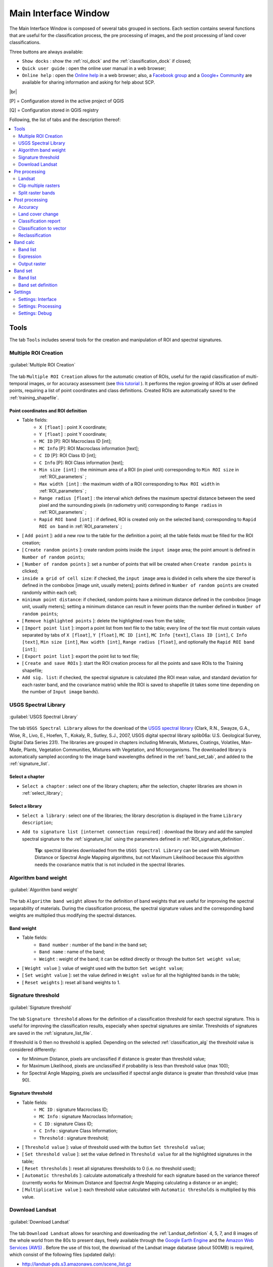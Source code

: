 .. _main_interface_window:

******************************
Main Interface Window
******************************

.. |br| raw:: html

 <br />

The Main Interface Window is composed of several tabs grouped in sections. Each section contains several functions that are useful for the classification process, the pre processing of images, and the post processing of land cover classifications.

Three buttons are always available:

* ``Show docks`` : show the :ref:`roi_dock` and the :ref:`classification_dock` if closed;
* ``Quick user guide`` : open the online user manual in a web browser;
* ``Online help`` : open the `Online help <http://fromgistors.blogspot.com/p/ask-for-help.html>`_ in a web browser; also, a `Facebook group <https://www.facebook.com/groups/661271663969035/>`_ and a `Google+ Community <https://plus.google.com/communities/107833394986612468374>`_ are available for sharing information and asking for help about SCP.
	
|br|

[P] = Configuration stored in the active project of QGIS

[Q] = Configuration stored in QGIS registry

Following, the list of tabs and the description thereof:


.. contents::
    :depth: 2
    :local:
	

.. _tools_tab:
 
Tools
==========

The tab ``Tools`` includes several tools for the creation and manipulation of ROI and spectral signatures.

.. _multiple_rois_tab:

Multiple ROI Creation
-------------------------

.. figure:: _static/multiple_ROIs.jpg
	:align: center
	:width: 500pt
	
	:guilabel:`Multiple ROI Creation`

The tab ``Multiple ROI Creation`` allows for the automatic creation of ROIs, useful for the rapid classification of multi-temporal images, or for accuracy assessment (see `this tutorial <http://fromgistors.blogspot.com/2014/09/accuracy-assessment-using-random-points.html>`_ ).
It performs the region growing of ROIs at user defined points, requiring a list of point coordinates and class definitions. Created ROIs are automatically saved to the :ref:`training_shapefile`.

.. _point_coordinates:

Point coordinates and ROI definition
^^^^^^^^^^^^^^^^^^^^^^^^^^^^^^^^^^^^

* Table fields:
	* ``X [float]`` : point X coordinate;
	* ``Y [float]`` : point Y coordinate;
	* ``MC ID`` [P]: ROI Macroclass ID [int];
	* ``MC Info`` [P]: ROI Macroclass information [text];
	* ``C ID`` [P]: ROI Class ID [int];
	* ``C Info`` [P]: ROI Class information [text];
	* ``Min size [int]`` : the minimum area of a ROI (in pixel unit) corresponding to ``Min ROI size`` in :ref:`ROI_parameters` ;
	* ``Max width [int]`` : the maximum width of a ROI corresponding to ``Max ROI width`` in :ref:`ROI_parameters` ;
	* ``Range radius [float]`` : the interval which defines the maximum spectral distance between the seed pixel and the surrounding pixels (in radiometry unit) corresponding to ``Range radius`` in :ref:`ROI_parameters` ;
	* ``Rapid ROI band [int]`` : if defined, ROI is created only on the selected band; corresponding to ``Rapid ROI on band`` in :ref:`ROI_parameters` ;
* [ ``Add point`` ]: add a new row to the table for the definition a point; all the table fields must be filled for the ROI creation;
* [ ``Create random points`` ]: create random points inside the ``input image`` area; the point amount is defined in ``Number of random points``;
* [ ``Number of random points`` ]: set a number of points that will be created when ``Create random points`` is clicked;
* ``inside a grid of cell size``: if checked, the ``input image`` area is divided in cells where the size thereof is defined in the combobox [image unit, usually meters]; points defined in ``Number of random points`` are created randomly within each cell;
* ``minimum point distance``: if checked, random points have a minimum distance defined in the combobox [image unit, usually meters]; setting a minimum distance can result in fewer points than the number defined in ``Number of random points``;
* [ ``Remove highlighted points`` ]: delete the highlighted rows from the table;
* [ ``Import point list`` ]: import a point list from text file to the table; every line of the text file must contain values separated by tabs of ``X [float]``, ``Y [float]``, ``MC ID [int]``, ``MC Info [text]``, ``Class ID [int]``, ``C Info [text]``, ``Min size [int]``, ``Max width [int]``, ``Range radius [float]``, and optionally the ``Rapid ROI band [int]``;
* [ ``Export point list`` ]: export the point list to text file;
* [ ``Create and save ROIs`` ]: start the ROI creation process for all the points and save ROIs to the Training shapefile;
* ``Add sig. list``: if checked, the spectral signature is calculated (the ROI mean value, and standard deviation for each raster band, and the covariance matrix) while the ROI is saved to shapefile (it takes some time depending on the number of ``Input image`` bands).

.. _USGS_spec_library_tab:

USGS Spectral Library
-------------------------

.. figure:: _static/USGS_spec_library.jpg
	:align: center
	:width: 500pt
	
	:guilabel:`USGS Spectral Library`

The tab ``USGS Spectral Library`` allows for the download of the `USGS spectral library <http://speclab.cr.usgs.gov/spectral-lib.html>`_ (Clark, R.N., Swayze, G.A., Wise, R., Livo, E., Hoefen, T., Kokaly, R., Sutley, S.J., 2007, USGS digital spectral library splib06a: U.S. Geological Survey, Digital Data Series 231). The libraries are grouped in chapters including Minerals, Mixtures, Coatings, Volatiles, Man-Made, Plants, Vegetation Communities,
Mixtures with Vegetation, and Microorganisms.
The downloaded library is automatically sampled according to the image band wavelengths defined in the :ref:`band_set_tab`, and added to the :ref:`signature_list`.

.. _select_chapter:

Select a chapter
^^^^^^^^^^^^^^^^^

* ``Select a chapter`` : select one of the library chapters; after the selection, chapter libraries are shown in :ref:`select_library`;

.. _select_library:

Select a library
^^^^^^^^^^^^^^^^^

* ``Select a library`` : select one of the libraries; the library description is displayed in the frame ``Library description``;
* ``Add to signature list [internet connection required]`` : download the library and add the sampled spectral signature to the :ref:`signature_list` using the parameters defined in :ref:`ROI_signature_definition`.

	**Tip**: spectral libraries downloaded from the ``USGS Spectral Library`` can be used with Minimum Distance or Spectral Angle Mapping algorithms, but not Maximum Likelihood because this algorithm needs the covariance matrix that is not included in the spectral libraries.
	
.. _Algorithm_band_weight_tab:

Algorithm band weight
-------------------------

.. figure:: _static/Algorithm_band_weight.jpg
	:align: center
	:width: 500pt
	
	:guilabel:`Algorithm band weight`

The tab ``Algorithm band weight`` allows for the definition of band weights that are useful for improving the spectral separability of materials.
During the classification process, the spectral signature values and the corresponding band weights are multiplied thus modifying the spectral distances.

.. _band_weight:

Band weight
^^^^^^^^^^^^^^^^^
		
* Table fields:
	* ``Band number`` : number of the band in the band set;
	* ``Band name`` : name of the band;
	* ``Weight`` : weight of the band; it can be edited directly or through the button ``Set weight value``;
	
* [ ``Weight value`` ]: value of weight used with the button ``Set weight value``;
* [ ``Set weight value`` ]: set the value defined in ``Weight value`` for all the highlighted bands in the table;
* [ ``Reset weights`` ]: reset all band weights to 1.
		
.. _Signature_threshold_tab:

Signature threshold
-------------------------

.. figure:: _static/Signature_threshold.jpg
	:align: center
	:width: 500pt
	
	:guilabel:`Signature threshold`

The tab ``Signature threshold`` allows for the definition of a classification threshold for each spectral signature.
This is useful for improving the classification results, especially when spectral signatures are similar.
Thresholds of signatures are saved in the :ref:`signature_list_file`.

If threshold is 0 then no threshold is applied.
Depending on the selected :ref:`classification_alg` the threshold value is considered differently:

* for Minimum Distance, pixels are unclassified if distance is greater than threshold value;
* for Maximum Likelihood, pixels are unclassified if probability is less than threshold  value (max 100);
* for Spectral Angle Mapping, pixels are unclassified if spectral angle distance is greater than threshold value (max 90).
	
.. _signature_threshold:

Signature threshold
^^^^^^^^^^^^^^^^^^^^^^^
		
* Table fields:
	* ``MC ID`` : signature Macroclass ID;
	* ``MC Info`` : signature Macroclass Information;
	* ``C ID`` : signature Class ID;
	* ``C Info`` : signature Class Information;
	* ``Threshold`` : signature threshold;
	
* [ ``Threshold value`` ]: value of threshold used with the button ``Set threshold value``;
* [ ``Set threshold value`` ]: set the value defined in ``Threshold value`` for all the highlighted signatures in the table;
* [ ``Reset thresholds`` ]: reset all signatures thresholds to 0 (i.e. no threshold used);
* [ ``Automatic thresholds`` ]: calculate automatically a threshold for each signature based on the variance thereof (currently works for Minimum Distance and Spectral Angle Mapping calculating a distance or an angle);
* [ ``Multiplicative value`` ]: each threshold value calculated with ``Automatic thresholds`` is multiplied by this value.

.. _Landsat_download_tab:

Download Landsat
-------------------------

.. figure:: _static/download_landsat.jpg
	:align: center
	:width: 500pt
	
	:guilabel:`Download Landsat`

The tab ``Download Landsat`` allows for searching and downloading the :ref:`Landsat_definition` 4, 5, 7, and 8 images of the whole world from the 80s to present days, freely available through the `Google Earth Engine <https://earthengine.google.org/#intro>`_ and the `Amazon Web Services (AWS) <http://aws.amazon.com/public-data-sets/landsat/>`_ .
Before the use of this tool, the download of the Landsat image dabatase (about 500MB) is required, which consist of the following files (updated daily):

* http://landsat-pds.s3.amazonaws.com/scene_list.gz
* http://landsat.usgs.gov/metadata_service/bulk_metadata_files/LANDSAT_8.csv.gz
* http://landsat.usgs.gov/metadata_service/bulk_metadata_files/LANDSAT_ETM.csv.gz
* http://landsat.usgs.gov/metadata_service/bulk_metadata_files/LANDSAT_ETM_SLC_OFF.csv.gz
* http://landsat.usgs.gov/metadata_service/bulk_metadata_files/LANDSAT_TM-1980-1989.csv.gz
* http://landsat.usgs.gov/metadata_service/bulk_metadata_files/LANDSAT_TM-1990-1999.csv.gz
* http://landsat.usgs.gov/metadata_service/bulk_metadata_files/LANDSAT_TM-2000-2009.csv.gz
* http://landsat.usgs.gov/metadata_service/bulk_metadata_files/LANDSAT_TM-2010-2012.csv.gz

Images from the Amazon Web Services allows for the download of single bands.

.. _database_landsat:

Database
^^^^^^^^^^^^^^^^^
	
* [ ``Update database`` ]: update Landsat database; only the databases of the satellites checked in ``Satellites`` under the tool :ref:`search_Landsat` are downloaded;
* ``only Landsat 8`` : if checked, only the Landsat 8 database is downloaded from the Amazon Web Services;
* [ ``Select database directory`` ] [Q]: select a directory where the Landsat database is stored; it is recommended to select a custom directory in order to prevent the database deletion when upgrading SCP;
* [ ``Reset directory`` ]: reset the database directory to the default SCP installation directory;
	
.. _area_coordinates_Landsat:

Area coordinates
^^^^^^^^^^^^^^^^^
	
Define the search area.

* [+]: click the map for the definition of the Upper Left (UL) and Lower Right (LR) point coordinates (X and Y) of the rectangle defining the search area; it is possible to enter the coordinates manually;

.. _search_Landsat:

Search
^^^^^^^^^^^^^^^^^
	
Define search settings such as the date of acquisition, maximum cloud cover, or search for specific Landsat images using the Image ID.
In addition it is possible to limit the search to certain Landsat satellites.

* ``Acquisition date from to`` : define the range of acquisition dates; a narrow date range can make the search faster;
* ``Max cloud cover (%)`` : define the maximum percentage of cloud cover present in the image;
* ``Image ID`` : search only the Image ID of Landsat images (e.g. ``LC81910312015006LGN00``); it is possible to enter multiple Image IDs separated by comma or semicolon (e.g. ``LC81910312015006LGN00, LC81910312013224LGN00`` );
* ``Satellites`` : search only the databases of the Landsat satellites checked here; deselecting unwanted satellites can make the search faster;
* [ ``Find images`` ]: start searching Landsat images; the search can last a few minutes depending on the settings thereof; results are displayed inside the table in :ref:`landsat_images`.

.. _landsat_images:

Landsat images
^^^^^^^^^^^^^^^^^

**Image list**

This table displays the results of the Landsat search.
		
* Table fields:
	* ``ImageID`` : the Landsat Image ID;
	* ``AcquisitionDate`` : date of acquisition of Landsat image;
	* ``CloudCover`` : percentage of cloud cover in the image;
	* ``Path`` : path of the image;
	* ``Row`` : row of the image;
	* ``min_lat`` : minimum latitude of the image;
	* ``min_lon`` : minimum longitude of the image;
	* ``max_lat`` : maximum latitude of the image;
	* ``max_lon`` : maximum longitude of the image;
	* ``Service`` : download service of the image;
	* ``Preview`` : URL of the image preview;
	
* [ ``Display image preview`` ]: display image preview of highlighted images in the map; preview are roughly georeferenced on the fly;
* [ ``Remove images from list`` ]: remove highlighted images from the list;
* [ ``Clear table`` ]: remove all images from the list;

.. _landsat_download_options:

Download options
^^^^^^^^^^^^^^^^^

.. figure:: _static/download_landsat_options.jpg
	:align: center
	:width: 500pt
	
	:guilabel:`Download options`
		
**Landsat 8 bands**

* ``Bands`` : Only checked bands are downloaded (if the image is provided by  the Amazon Web Services);
* [ ``Check/uncheck all bands`` ]: select or deselect all Landsat 8 bands;
	
.. _landsat_download:

Download
^^^^^^^^^^^^^^^^^

It is possible to download multiple images (i.e. all the images in the image list table) and select which bands to download for each image.
During the download it is recommended not to interact with QGIS.

* [ ``Export links`` ]: export the download links to a text file;
* [ ``Download images from list`` ]: start the download process of all the images listed in :ref:`landsat_images`;
* ``only if preview in Layers`` : if checked, the download is performed only for the images listed in :ref:`landsat_images` that are also displayed as previews in the map;
* ``Pre process images`` : if checked, bands are converted to reflectance (and temperature) after the download, according to the settings defined in :ref:`landsat_tab`;
* ``Load bands in QGIS`` : if checked, bands are loaded in QGIS after the download;
	
.. _pre_processing_tab:
 
Pre processing
==================

The ``Pre processing`` tab allows for the manipulation of images before the actual classification process.

.. _landsat_tab:
 
Landsat
-----------

.. figure:: _static/landsat_tab.jpg
	:align: center
	:width: 500pt
	
	:guilabel:`Landsat`
	
The tab ``Landsat`` allows for the conversion of **Landsat 1, 2, and 3 MSS** and **Landsat 4, 5, 7, and 8** images from DN (i.e. Digital Numbers) to the physical measure of Top Of Atmosphere reflectance (TOA), or the application of a simple atmospheric correction using the DOS1 method (Dark Object Subtraction 1), which is an image-based technique (for more information about the Landsat conversion to TOA and DOS1 correction, see :ref:`landsat_conversion_to_reflectance`).

.. _landsat_conversion:

Landsat conversion to TOA reflectance and brightness temperature
^^^^^^^^^^^^^^^^^^^^^^^^^^^^^^^^^^^^^^^^^^^^^^^^^^^^^^^^^^^^^^^^

* [ ``Select directory`` ]: select the ``Directory containing Landsat bands``; names of Landsat bands must end with the respective number; if the metafile (a .txt or .met file whit the suffix MTL) is inside this directory then :ref:`landsat_metadata` are filled;
* [ ``Select directory`` ] [optional]: ``Select MTL file`` if the metafile (a .txt or .met file whit the suffix MTL) is in a directory different than the ``Directory containing Landsat bands``;
* ``Brightness temperature in Celsius`` : if checked, convert brightness temperature to Celsius (if a Landsat thermal band is listed in :ref:`landsat_metadata`); if unchecked temperature is in Kelvin;
* ``Apply DOS1 atmospheric correction`` : if checked, the :ref:`DOS1_correction` is applied to all the bands (thermal bands excluded);
* ``Use NoData value (image has black border)`` : if checked, pixels having 'NoData' value are not counted during the DOS1 calculation of DNmin; it is useful when Landsat image has a black border (usually pixel value = 0).

.. _landsat_metadata:

Metadata
^^^^^^^^^^^^^^^^^

All the bands found in the ``Directory containing Landsat bands`` are listed in the metadata table.
Metadata for the corresponding bands are automatically filled using the metafile found inside the ``Directory containing Landsat bands`` or defined in ``Select MTL file``. In addition, it is possible to edit the metadata manually.
For information about metadata fields read `this page <http://landsat.usgs.gov/Landsat8_Using_Product.php>`_  and `this one <http://landsat.usgs.gov/how_is_radiance_calculated.php>`_ .

* < ``Satellite`` >: satellite name (e.g. Landsat8);
* < ``Date`` >: date acquired (e.g. 2013-04-15);
* < ``Sun elevation`` >: Sun elevation in degrees;
* < ``Earth sun distance`` >: Earth sun distance in astronomical units (automatically calculated if ``Date`` is filled;
* [ ``Remove band`` ]: remove highlighted bands from the table list;

* Table fields:
	* ``RADIANCE_MULT`` : multiplicative rescaling factor;
	* ``RADIANCE_ADD`` : additive rescaling factor;
	* ``REFLECTANCE_MULT`` : multiplicative rescaling factor;
	* ``REFLECTANCE_ADD`` : additive rescaling factor;
	* ``RADIANCE_MAXIMUM`` : radiance maximum;
	* ``REFLECTANCE_MAXIMUM`` : reflectance maximum;
	* ``K1_CONSTANT`` : thermal conversion constant;
	* ``K2_CONSTANT`` : thermal conversion constant;
	* ``LMAX`` : spectral radiance that is scaled to QCALMAX;
	* ``LMIN`` : spectral radiance that is scaled to QCALMIN;
	* ``QCALMAX`` : minimum quantized calibrated pixel value;
	* ``QCALMIN`` : maximum quantized calibrated pixel value;

* ``Create Virtual Raster`` : if checked, a virtual raster named ``landast.vrt`` is created and loaded in QGIS after the conversion;
* ``Create Band set`` : if checked, the Band set is created using converted bands after that ``Perform conversion`` is clicked;
* [ ``Perform conversion`` ]: select an output directory and start the conversion process; only bands listed in the Metadata table are converted; converted Landsat bands are saved in the output directory with the prefix ``RT_``, and automatically loaded in QGIS.
	
.. _clip_multiple_rasters_tab:

Clip multiple rasters
-------------------------

.. figure:: _static/clip_multiple_rasters.jpg
	:align: center
	:width: 500pt
	
	:guilabel:`Clip multiple rasters`

The tab ``Clip multiple rasters`` allows for cutting several image bands at once, using a rectangle defined with point coordinates or a boundary defined with a shapefile.

.. _raster_list:

Raster list
^^^^^^^^^^^

* [ ``Refresh list`` ]: refresh layer list;
* [ ``Select all`` ]: select all the rasters to be clipped.

.. _clip_coordinates:

Clip coordinates
^^^^^^^^^^^^^^^^

* [+]: click the map for the definition of the Upper Left (UL) and Lower Right (LR) point coordinates (X and Y) of the rectangle used for clipping; it is possible to enter the coordinates manually;
* ``Use shapefile for clipping``: if checked, use the selected shapefile (already loaded in QGIS) for clipping, overriding point coordinates;
* < ``No data value`` >: set the value for 'NoData' pixels (e.g. pixel outside the clipped area);
* < ``Output name prefix`` >: set the prefix for output file names;
* [ ``Clip selected rasters`` ]: choose the output destination and clip selected rasters; only rasters selected in the :ref:`raster_list` are clipped and automatically loaded in QGIS.

.. _split_raster_tab:

Split raster bands
-------------------------

.. figure:: _static/split_raster_tab.jpg
	:align: center
	:width: 500pt
	
	:guilabel:`Split raster bands`

Split a multiband raster to single bands.

.. _raster_input:

* ``Select a multiband raster``: select a multiband raster already loaded in QGIS;
* < ``Output name prefix`` >: set the prefix for output file names;
* [ ``Split selected rasters`` ]: choose the output destination and split selected raster; output bands are automatically loaded in QGIS.

Raster input
^^^^^^^^^^^^^^^^

.. _post_processing_tab:
 
Post processing
===================

The tab ``Post processing`` provides several functions that can be applied to the classification output.

.. _accuracy_tab:
 
Accuracy
------------

.. figure:: _static/accuracy_tab.jpg
	:align: center
	:width: 500pt
	
	:guilabel:`Accuracy`
	
The tab ``Accuracy`` allows for the validation of a classification (read :ref:`accuracy_assessment_definition` ).
Classification is compared to a reference raster or reference shapefile (which is automatically converted to raster).
If a shapefile is selected as reference, it is possible to choose a field describing class values.

Several statistics are calculated such as overall accuracy, user's accuracy, producer's accuracy, and Kappa hat.
The output is an ``error raster`` that is a .tif file showing the errors in the map, where pixel values represent the categories of comparison (i.e. combinations identified by the ``ErrorMatrixCode`` in the error matrix) between the classification and reference.
Also, a text file containing the error matrix (i.e. a .csv file separated by tab) is created with the same name defined for the .tif file.

.. _error_matrix_input:

Error Matrix Input
^^^^^^^^^^^^^^^^^^

* ``Select the classification to assess`` : select a classification raster;
* ``Select the reference shapefile or raster`` : select a raster or a shapefile, used as reference layer (ground truth) for the accuracy assessment;
* ``Shapefile field`` : if a shapefile is selected as reference, select a shapefile field containing numeric class values;
* [ ``Refresh list`` ]: refresh layer list;
* [ ``Calculate error matrix`` ]: choose the output destination and start the calculation; the error matrix is displayed in the tab frame and the ``error raster`` is loaded in QGIS.
	
.. _land_cover_change_tab:

Land cover change 
---------------------

.. figure:: _static/land_cover_change_tab.jpg
	:align: center
	:width: 500pt
	
	:guilabel:`Land cover change`
	
The tab ``Land cover change`` allows for the comparison between two classifications in order to assess land cover changes.
Output is a ``land cover change raster`` (i.e. a .tif file showing the changes in the map, where each pixel represents a category of comparison (i.e. combinations) between the two classifications, which is the ``ChangeCode`` in the land cover change statistics) and a text file containing the land cover change statistics (i.e. a .csv file separated by tab, with the same name defined for the .tif file).

.. _classification_input:

Classification input
^^^^^^^^^^^^^^^^^^^^

* ``Select the reference classification`` : select a reference classification raster (already loaded in QGIS);
* ``Select the new classification`` : select a new classification raster (already loaded in QGIS), to be compared with the reference classification;
* ``Report unchanged pixels``: if checked, report also unchanged pixels (having the same value in both classifications);
* [ ``Calculate land cover change`` ]:  choose the output destination and start the calculation; the land cover change statistics are displayed in the tab frame and the ``land cover change raster`` is loaded in QGIS.

.. _classification_report_tab:

Classification report
-------------------------

.. figure:: _static/classification_report_tab.jpg
	:align: center
	:width: 500pt
	
	:guilabel:`Classification report`
	
The tab ``Classification report`` allows for the calculation of class statistics as number of pixels, percentage and area (area unit is defined from the image itself).

.. _classification_input2:

Classification input
^^^^^^^^^^^^^^^^^^^^

* ``Select the classification`` : select a classification raster (already loaded in QGIS);
* [ ``Refresh list`` ]: refresh layer list;
* ``Use NoData value`` : if checked, 'NoData' value will be excluded from the report;
* [ ``Calculate classification report`` ]: calculate the report and display it in the tab frame;
* [ ``Save report to file`` ]: save the report to a .csv file.

.. _classification_vector_tab:

Classification to vector 
-------------------------

.. figure:: _static/classification_vector_tab.jpg
	:align: center
	:width: 500pt
	
	:guilabel:`Classification to vector`
	
The ``Classification to vector`` allows for the conversion of a classification to shapefile.
	
.. _classification_input3:

Classification input
^^^^^^^^^^^^^^^^^^^^

* ``Select the classification`` : select a classification raster (already loaded in QGIS);
* [ ``Refresh list`` ]: refresh layer list;
* ``Use code from Signature list`` : if checked, color and class information are defined from :ref:`signature_list`, according to the selection between ``MC ID`` and ``C ID`` in the combobox;

.. _reclassification_tab:

Reclassification 
-------------------------

.. figure:: _static/reclassification_tab.jpg
	:align: center
	:width: 500pt
	
	:guilabel:`Reclassification`
		
The tab ``Reclassification`` allows for the reclassification (i.e. assigning a new class code to classification pixels).
In particular, it is useful for converting C ID to MC ID values.

.. _classification_input4:

Classification input
^^^^^^^^^^^^^^^^^^^^

* ``Select the classification`` : select a classification raster (already loaded in QGIS);
* [ ``Refresh list`` ]: refresh layer list;
* [ ``Calculate unique values`` ]: calculate unique values in the classification and fill the reclassification table;
* ``automatic C ID to MC ID values using codes from Signature list``: if checked, the reclassification table is filled according to the :ref:`signature_list` when ``Calculate unique values`` is clicked;

* Table fields:
	* ``Old value`` : set the expression defining old values to be reclassified; ``Old value`` can be a value or an expressions defined using the variable name ``raster`` (custom names can be defined in :ref:`variable_name` ), following Python operators (e.g. ``raster > 3`` select all pixels having value > 3 ; ``raster > 5 | raster < 2`` select all pixels having value > 5 or < 2 ; ``raster >= 2 & raster <= 5`` select all pixel values between 2 and 5);
	* ``New value`` : set the new value for the old values defined in ``Old value``;

* [ ``Add value`` ]: add a row to the table;
* [ ``Remove highlighted values`` ]: remove highlighted rows from the table;
* [ ``Reclassify`` ]: choose the output destination and start the calculation; reclassified raster is loaded in QGIS;
* ``Apply symbology from Signature list`` : if checked, color and class information are defined from :ref:`signature_list`, according to the selection between ``MC ID`` and ``C ID`` in the combobox.

.. _band_calc_tab:
 
Band calc
=============

.. figure:: _static/band_calc_tab.jpg
	:align: center
	:width: 500pt
	
	:guilabel:`Band calc tab`
		
The ``Band calc`` allows for the **raster calculation for bands** (i.e. calculation of pixel values) using `NumPy functions <http://docs.scipy.org/doc/numpy/reference/routines.math.html>`_ .
Raster bands must be already loaded in QGIS.
Input rasters must be in the same projection.

.. _band_list2:

Band list
---------

``Band list`` is a list of single band rasters loaded in QGIS.

* Fields of Raster bands table:
	* ``Variable`` : automatic variable name for the specific band (e.g. raster1);
	* ``Band name`` : band name (i.e. the layer name in QGIS);
	
* [ ``Refresh list`` ]: refresh image list;

.. _expression:

Expression
----------

Enter a mathematical expression for bands.
In particular, NumPy functions can be used with the prefix `np.` (e.g. ``np.log10(raster1)`` ).
For a list of NumPy functions see `the NumPy page <http://docs.scipy.org/doc/numpy/reference/routines.math.html>`_ .

The expression can work both with ``Variable`` and ``Band name`` between quotes.
Also, bands in the :ref:`band_set_tab` can be referenced directly; for example ``bandset#b1`` refers to band 1 of the Band set.
Double click on any item in the :ref:`band_list2` for adding its name to the expression.

If text in the ``Expression`` is green, then the syntax is correct; if text is red, then the syntax is incorrect and it is not possible to execute the calculation. 

It is possible to enter multiple expressions separated by newlines like in the following example:

	``raster1 + raster2``
	
	``raster3 - raster4``

The above example calculates two new rasters in the output directory with the suffix ``_1`` (e.g. ``output_1`` ) for the first expression and ``_2`` (e.g. ``output_2`` ) for the second expression.
The following buttons are available:

* [ ``+`` ]: plus;
* [ ``-`` ]: minus;
* [ ``*`` ]: product;
* [ ``/`` ]: ratio;
* [ ``^`` ]: power;
* [ ``V`` ]: square-root;
* [ ``(`` ]: open parenthesis;
* [ ``)`` ]: close parenthesis;
* [ ``exp`` ]: natural exponential;
* [ ``sin`` ]: sine;
* [ ``asin`` ]: inverse sine;
* [ ``cos`` ]: cosine;
* [ ``acos`` ]: inverse cosine;
* [ ``tan`` ]: tangent;
* [ ``atan`` ]: inverse tangent;
* [ ``log`` ]: natural logarithm;
* [ ``π`` ]: pi;
* [ ``np.where`` ]: conditional expression with the syntax ``np.where( condition , value if true, value if false)`` ;

.. _output_raster:

Output raster
--------------

The output raster is a .tif file, with the same spatial resolution and projection of input rasters; if input rasters have different spatial resolutions, then the highest resolution (i.e. minimum pixel size) is used for output raster.

* ``Use NoData value`` : if checked, pixels equal to NoData value will be excluded from the output raster;
* Extent:
	* ``Intersection`` : if checked, the extent of output raster equals the intersection of input raster extents (i.e. minimum extent); if unchecked, the output raster extent will include the extents of input rasters;
	* ``Same as`` : if checked, the extent of output raster equals the extent of selected layer;
* [ ``Calculate`` ]: if ``Expression`` is green, choose the output destination and start the calculation; if multiple expressions are entered, then multiple outputs are created with the same name and a numerical suffix according to the numerical order of expressions.

.. _band_set_tab:
 
Band set
============

.. figure:: _static/band_set_tab.jpg
	:align: center
	:width: 500pt
	
	:guilabel:`Band set`
	
The tab ``Band set`` allows for the definition of a set of single band rasters loaded in QGIS, used as ``Input image``.
The ``Center wavelength`` of bands can be defined, which is required in order to calculate properly the spectral signatures.

If a band set of single band rasters is defined, then the item ``<< band set >>`` will be listed in the :ref:`toolbar` as ``Input image``.

The ``Band set`` is stored in the QGIS project.

.. _band_list:

Band list
---------

List of single band rasters loaded in QGIS.

* [ ``Refresh list`` ]: refresh raster band list;
* [ ``Select all`` ]: select all raster bands;
* [ ``Add rasters to set`` ]: add selected rasters to the band set.

.. _band_set_definition:

Band set definition
-------------------

Definition of bands composing the ``Input image`` .

Although it is recommended to define the ``Center wavelength`` of bands, it is possible to assign the band number instead of the wavelength.
Of course, the :ref:`USGS_spec_library_tab` will not be useful, but the ROI collection and the classification process will still be working.
It is possible to define a multiplicative rescaling factor and additive rescaling factor for each band (for instance using the values in Landsat metadata), which allow for on the fly conversion to TOA while calculating spectral signatures or classifying.

* Table fields:
	* ``Band name`` [P]: name of the band; this element cannot be edited;
	* ``Center wavelength`` [P]: center of the wavelength of the band; enter a value;
	* ``Multiplicative Factor`` [P]: multiplicative rescaling factor; enter a value;
	* ``Additive Factor`` [P]: additive rescaling factor; enter a value;
	
* ``Wavelength unit`` [P]: select the wavelength unit among:
	* [ ``Band number`` ]: no unit, only band number;
	* [ :math:`\mu m`  ]: micrometres;
	* [ ``nm`` ]: nanometres;
	
* ``Control bands``:
	* [ :math:`\uparrow` ]: move highlighted bands upward;
	* [ ``Sort by name`` ]: sort automatically bands by name, giving priority to the ending numbers of name;
	* [ :math:`\downarrow` ]: move highlighted bands downward;
	* [ ``Remove band`` ]: remove highlighted bands from the band set;
	* [ ``Clear all`` ]: clear all bands from band set;
	* [ ``Import`` ]: import a previously saved band set from file;
	* [ ``Export`` ]: export the band set to a file.
	
* ``Quick wavelength settings`` [optional]: rapid definition of band center wavelength for the following satellite sensors:
	* GeoEye-1;
	* Landsat 8 OLI;
	* Landsat 7 ETM+;
	* Landsat 5 TM;
	* Landsat 4 TM;
	* Landsat 1, 2, and 3 MSS;
	* Pleiades;
	* QuickBird;
	* RapidEye;
	* SPOT 4;
	* SPOT 5;
	* SPOT 6;
	* WorldView-2;
	* WorldView-3.

* [ ``Create virtual raster of band set`` ]: create a virtual raster of bands;
* [ ``Create raster of band set (stack bands)`` ]: stack all the bands and create a unique .tif raster;
* [ ``Build band overviews`` ]: build raster overviews (i.e. pyramids) for improving display performance.
	
.. _settings_tab:
 
Settings
============
	
The tab ``Settings`` allows for the customization of SCP settings.

.. _settings_interface_tab:

Settings: Interface
-------------------------

Customization of the interface.

.. figure:: _static/settings_interface_tab.jpg
	:align: center
	:width: 500pt
	
	:guilabel:`Settings: Interface`

.. _field_names_training_shapefile:

Field names of training shapefile
^^^^^^^^^^^^^^^^^^^^^^^^^^^^^^^^^^^^

Set the names of fields in the :ref:`training_shapefile` .
Changing field names according to the fields of an existing shapefile is effective for using external shapefiles as :ref:`training_shapefile` (see this `video <http://youtu.be/4V4Fh_MWgSA?t=2m53s>`_ ).

* ``MC ID field`` [Q]: name of the Macroclass ID field (default is ``MC_ID``);
* ``MC Info field`` [Q]: name of the Macroclass Information field (default is ``MC_info``);
* ``C ID field`` [Q]: name of the Class ID field (default is ``C_ID``);
* ``C Info field`` [Q]: name of the Class Information field (default is ``C_info``);
* [ ``Reset field names`` ]: reset field names to default.
	
.. _roi_style:

ROI style
^^^^^^^^^^^^^^^^^^

Change ROI colour and transparency for a better visualization of temporary ROIs on the map.

* [ ``Change colour`` ] [Q]: change ROI colour;
* [ ``Reset ROI style`` ]: reset ROI colour and transparency to default;
* [- ``Transparency`` -] [Q]: change ROI transparency.

.. _spectral_signature:

Spectral signature
^^^^^^^^^^^^^^^^^^

* < ``Plot legend Max number of characters`` >: limit the text length of names in the :ref:`signature_list_plot` legend.

.. _variable_name:

Variable name for expressions (tab Reclassification)
^^^^^^^^^^^^^^^^^^^^^^^^^^^^^^^^^^^^^^^^^^^^^^^^^^^^^^^^^

Set the variable name used in ``Old value`` expressions of the :ref:`reclassification_tab` .

* ``Variable name`` [Q]: set variable name (default is ``raster``);
* [ ``Reset name`` ]: reset variable name to default.

.. _group_name:

Temporary group name
^^^^^^^^^^^^^^^^^^^^^^^^^^^^^^^^^^^^^^^^^^^^^^^^^^^^^^^^^

Set the temporary group name in QGIS Layers used for :ref:`classification_preview` .

* ``Group name`` [Q]: set group name (default is ``Class_temp_group``);
* [ ``Reset name`` ]: reset group name to default.

.. settings_processing_tab:

Settings: Processing
-------------------------

.. figure:: _static/settings_processing_tab.jpg
	:align: center
	:width: 500pt
	
	:guilabel:`Settings: Processing`
	
.. _classification_process:

Classification process
^^^^^^^^^^^^^^^^^^^^^^^^^

* ``Play sound when finished`` [Q]: if checked, play a sound when the classification process is completed;
* ``Save algorithm files`` [Q]: if checked, in addition to the classification output, save the intermediate files calculated by the classification algorithm (one .tif file for each land cover class representing the `similarity` of each pixel to the class thereof);
* ``Use virtual rasters for temp files`` [Q]: if checked, create virtual rasters for certain temporary files, instead of creating real rasters; it is useful for reducing disk space usage during calculations.

.. _image_calculation:

Image calculation
^^^^^^^^^^^^^^^^^^^^^^^^^
* ``Raster data type for image calculations`` [Q]: select the raster data type between Float32 (default) and Float64, which is used for the creation of raster outputs;

.. _ram:

RAM
^^^^^^^^^^^^^^^^^^

* < ``Available RAM (MB)`` > [Q]: set the available RAM (in MB) that will be used during the processes; this value should be half of the system RAM (e.g. 1024MB if system has 2GB of RAM).

.. _settings_debug_tab:

Settings: Debug
-------------------------

.. figure:: _static/settings_debug_tab.jpg
	:align: center
	:width: 500pt
	
	:guilabel:`Settings: Debug`

Debugging utilities for the creation of a Log file (i.e. recording of SCP activities for reporting issues) and testing SCP dependencies.

If you found a plugin error, please read :ref:`error_0` .

.. _log_file:

Log file
^^^^^^^^^^^^^^^^^^

* ``Records events in a log file`` [Q]: start recording events in a Log file;
* [ ``Export Log file`` ]: open a window for choosing where to save the Log file (i.e. a .txt file);
* [ ``Clear Log file content`` ]: clear the content of Log file.

.. _test_dependencies:

Test
^^^^^^^^^^^^^^^^^^

* [ ``Test dependencies`` ]: test SCP dependencies (GDAL, GDAL subprocess, NumPy, SciPy, Matplotlib, Internet connection); a window displays the test results.
